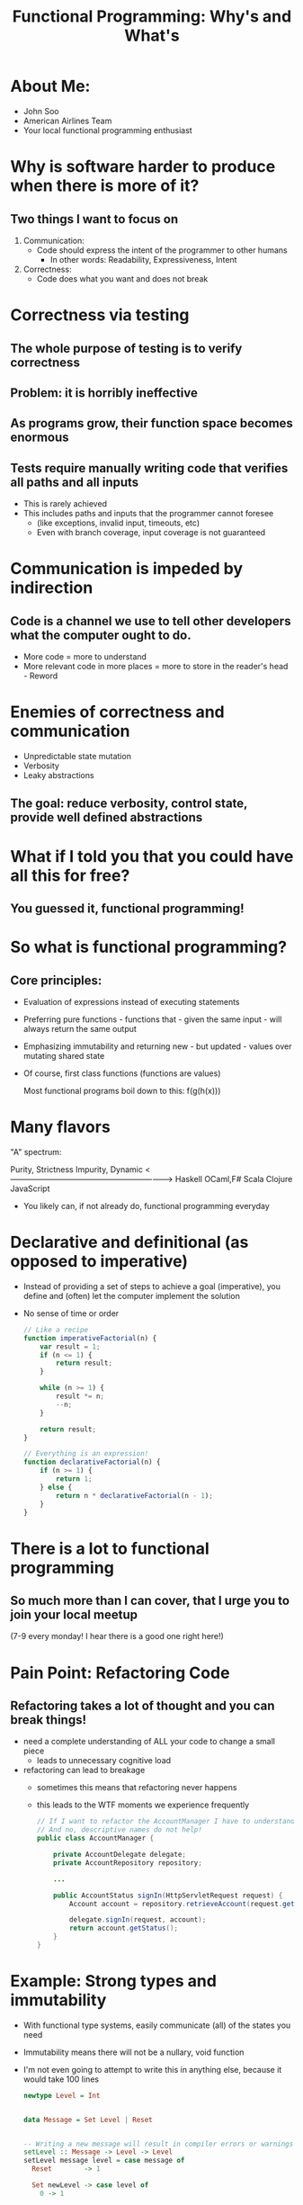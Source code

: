 #+REVEAL_ROOT: http://cdn.jsdelivr.net/reveal.js/3.0.0/
#+TITLE: Functional Programming: Why's and What's

* About Me:

  - John Soo
  - American Airlines Team
  - Your local functional programming enthusiast

* Why is software harder to produce when there is more of it?

** Two things I want to focus on

   1. Communication:
      - Code should express the intent of the programmer to other humans
        + In other words: Readability, Expressiveness, Intent

   2. Correctness:
      - Code does what you want and does not break

* Correctness via testing

** The whole purpose of testing is to verify correctness

** Problem: it is horribly ineffective

** As programs grow, their function space becomes enormous

** Tests require manually writing code that verifies all paths and all inputs

   + This is rarely achieved
   + This includes paths and inputs that the programmer cannot foresee
     - (like exceptions, invalid input, timeouts, etc)
     - Even with branch coverage, input coverage is not guaranteed

* Communication is impeded by indirection

** Code is a channel we use to tell other developers what the computer ought to do.

   - More code = more to understand
   - More relevant code in more places = more to store in the reader's head - Reword

* Enemies of correctness and communication

  - Unpredictable state mutation
  - Verbosity
  - Leaky abstractions

** The goal: reduce verbosity, control state, provide well defined abstractions

* What if I told you that you could have all this for free?

** You guessed it, functional programming!

* So what is functional programming?

** Core principles:

   - Evaluation of expressions instead of executing statements
   - Preferring pure functions - functions that - given the same input - will always return the same output
   - Emphasizing immutability and returning new - but updated - values over mutating shared state
   - Of course, first class functions (functions are values)

     Most functional programs boil down to this:
     f(g(h(x)))

* Many flavors

  "A" spectrum:

  Purity, Strictness                                 Impurity, Dynamic
  <-------------------------------------------------------------->
  Haskell     OCaml,F#       Scala        Clojure      JavaScript

  - You likely can, if not already do, functional programming everyday

* Declarative and definitional (as opposed to imperative)

  - Instead of providing a set of steps to achieve a goal (imperative), you define and (often) let the computer implement the solution
  - No sense of time or order

    #+begin_src js
      // Like a recipe
      function imperativeFactorial(n) {
          var result = 1;
          if (n <= 1) {
              return result;
          }

          while (n >= 1) {
              result *= n;
              --n;
          }

          return result;
      }

      // Everything is an expression!
      function declarativeFactorial(n) {
          if (n >= 1) {
              return 1;
          } else {
              return n * declarativeFactorial(n - 1);
          }
      }
    #+end_src

* There is a lot to functional programming    
  
** So much more than I can cover, that I urge you to join your local meetup
   (7-9 every monday! I hear there is a good one right here!)   
   
* Pain Point: Refactoring Code 
  
** Refactoring takes a lot of thought and you can break things!

  - need a complete understanding of ALL your code to change a small piece
    + leads to unnecessary cognitive load
  - refactoring can lead to breakage
    + sometimes this means that refactoring never happens
    + this leads to the WTF moments we experience frequently

    #+begin_src java
      // If I want to refactor the AccountManager I have to understand what the delegate and repository do!
      // And no, descriptive names do not help!
      public class AccountManager {

          private AccountDelegate delegate;
          private AccountRepository repository;

          ...

          public AccountStatus signIn(HttpServletRequest request) {
              Account account = repository.retrieveAccount(request.getAttribute("accountId"));

              delegate.signIn(request, account);
              return account.getStatus();
          }
      }
    #+end_src

* Example: Strong types and immutability

  - With functional type systems, easily communicate (all) of the states you need
  - Immutability means there will not be a nullary, void function
  - I'm not even going to attempt to write this in anything else, because it would take 100 lines

    #+begin_src haskell
      newtype Level = Int


      data Message = Set Level | Reset


      -- Writing a new message will result in compiler errors or warnings
      setLevel :: Message -> Level -> Level
      setLevel message level = case message of
        Reset        -> 1

        Set newLevel -> case level of
          0 -> 1

          _ -> newLevel + 30
    #+end_src

* Pain Point: Procedural and OO code is verbose 
  
** Each line of code is a liability!

  - How many times have you done the following this week? month? lifetime?
  - Creating a whole new class or object simply to pass behavior around

    #+begin_src java
      public class MyController {

          // I have to create both of these classes just to use the functions isValid and handle!
          // Don't even try to tell me that anonymous inner classes help!
          private MyHandler handler;
          private MyValidator validator;

          public MyController(MyHandler handler) {
              this.handler = handler;
          }

          public ResponseObject processMyRoute(HttpServletRequest request) {
              if (validator.isValid(request.getAttribute("myForm"))) {
                  return handler.handle(model, request);
              } else {
                  return null;
              }
          }
      }
    #+end_src

* Functional Approach: First class functions, well founded abstraction and syntax sugar

  - syntax can be used to replace particularly verbose code
  - well founded abstractions (like the "Promise" here) mean using an interface does not require reading a definition
  - first class functions allow for behavior needed at call site to be defined at call site
    
#+begin_src js
    app.use('/my-route', ({ body: { myForm } }, res) =>
        validate(myForm)
           .then(_ => res.json({ myData: "excellent form, sir!" }))
           .catch(_ => res.sendStatus(400)))
#+end_src


* Example Correctness: Composing side effects

  - Making a small function is actually small and specialized in the absence of state
  - Maybe edit this out for final presentation

    #+begin_src haskell
      getUser :: String -> IO (Maybe String)
      getUser userId = do
         response <- get "http://www.my-app.com/users/" ++ userId

         case response ^. responseStatus . statusCode of
            200 -> return (Just response ^. responseBody)

             _  -> return Nothing


      main :: IO ()
      main = do
         id <- getLine
         user <- getUser id

         return . putStrLn <$> user
    #+end_src

* If you are interested! (refine these)

  - Correctness by construction.
  - Commmon mathematical abstractions
